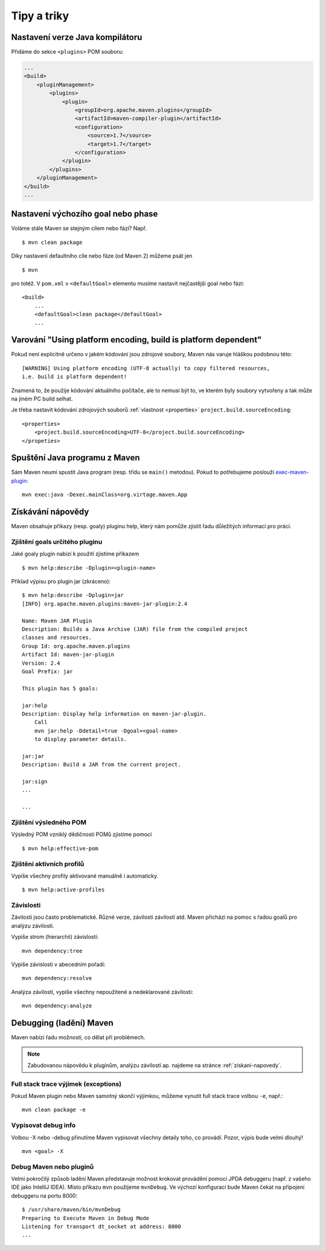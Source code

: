 Tipy a triky
############

Nastavení verze Java kompilátoru
********************************

Přidáme do sekce ``<plugins>`` POM souboru:

.. code-block:: xml

   ...
   <build>
       <pluginManagement>
           <plugins>
               <plugin>
                   <groupId>org.apache.maven.plugins</groupId>
                   <artifactId>maven-compiler-plugin</artifactId>
                   <configuration>
                       <source>1.7</source>
                       <target>1.7</target>
                   </configuration>
               </plugin>
           </plugins>
       </pluginManagement>
   </build>
   ...

Nastavení výchozího goal nebo phase
***********************************

Voláme stále Maven se stejným cílem nebo fází? Např.

::

    $ mvn clean package

Díky nastavení defaultního cíle nebo fáze (od Maven 2) můžeme psát jen

::

    $ mvn

pro totéž. V ``pom.xml`` v ``<defaultGoal>`` elementu musíme nastavit nejčastější goal nebo fázi::

    <build>
        ...
        <defaultGoal>clean package</defaultGoal>
        ...

.. _varovani-kodovani-souboru:

Varování "Using platform encoding, build is platform dependent"
***************************************************************

Pokud není explicitně určeno v jakém kódování jsou zdrojové soubory, Maven nás varuje hláškou
podobnou této::

    [WARNING] Using platform encoding (UTF-8 actually) to copy filtered resources,
    i.e. build is platform dependent!

Znamená to, že použije kódování aktuálního počítače, ale to nemusí být to, ve kterém byly soubory
vytvořeny a tak může na jiném PC build selhat.

Je třeba nastavit kódování zdrojových souborů :ref:`vlastnost <properties>`
``project.build.sourceEncoding``::

    <properties>
        <project.build.sourceEncoding>UTF-8</project.build.sourceEncoding>
    </propeties>

Spuštění Java programu z Maven
******************************

Sám Maven neumí spustit Java program (resp. třídu se ``main()`` metodou). Pokud to potřebujeme
poslouží `exec-maven-plugin <http://www.mojohaus.org/exec-maven-plugin/>`_::

    mvn exec:java -Dexec.mainClass=org.virtage.maven.App

.. _ziskani-napovedy:

Získávání nápovědy
******************

Maven obsahuje příkazy (resp. goaly) pluginu help, který nám pomůže zjistit řadu důležitých
informací pro práci.

Zjištění goals určitého pluginu
===============================

Jaké goaly plugin nabízí k použití zjistíme příkazem

::

    $ mvn help:describe -Dplugin=<plugin-name>

Příklad výpisu pro plugin jar (zkráceno)::

    $ mvn help:describe -Dplugin=jar
    [INFO] org.apache.maven.plugins:maven-jar-plugin:2.4

    Name: Maven JAR Plugin
    Description: Builds a Java Archive (JAR) file from the compiled project
    classes and resources.
    Group Id: org.apache.maven.plugins
    Artifact Id: maven-jar-plugin
    Version: 2.4
    Goal Prefix: jar

    This plugin has 5 goals:

    jar:help
    Description: Display help information on maven-jar-plugin.
        Call
        mvn jar:help -Ddetail=true -Dgoal=<goal-name>
        to display parameter details.

    jar:jar
    Description: Build a JAR from the current project.

    jar:sign
    ...

    ...

Zjištění výsledného POM
=======================

Výsledný POM vzniklý dědičností POMů zjistíme pomocí

::

    $ mvn help:effective-pom

Zjištění aktivních profilů
==========================

Vypíše všechny profily aktivované manuálně i automaticky.

::

    $ mvn help:active-profiles

Závislosti
==========

Závilosti jsou často problematické. Různé verze, závilosti závilostí atd. Maven přichází na pomoc s
řadou goalů pro analýzu závilostí.

Vypíše strom (hierarchii) závislostí::

    mvn dependency:tree

Vypíše závislosti v abecedním pořadí::

    mvn dependency:resolve

Analýza závilostí, vypíše všechny nepoužitené a nedeklarované závilosti::

    mvn dependency:analyze

Debugging (ladění) Maven
************************

Maven nabízí řadu možností, co dělat při problémech.

.. note:: Zabudovanou nápovědu k pluginům, analýzu závilostí ap. najdeme na stránce
   :ref:`ziskani-napovedy`.

Full stack trace výjimek (exceptions)
=====================================

Pokud Maven plugin nebo Maven samotný skončí výjimkou, můžeme vynutit full stack trace volbou
``-e``, např.::

    mvn clean package -e

Vypisovat debug info
====================

Volbou -X nebo -debug přinutíme Maven vypisovat všechny detaily toho, co provádí. Pozor, výpis bude
velmi dlouhý!

::

    mvn <goal> -X

Debug Maven nebo pluginů
========================

Velmi pokročilý způsob ladění Maven představuje možnost krokovat provádění pomocí JPDA debuggeru
(např. z vašeho IDE jako IntelliJ IDEA). Místo příkazu ``mvn`` použijeme ``mvnDebug``. Ve výchozí
konfiguraci bude Maven čekat na připojení debuggeru na portu 8000::

    $ /usr/share/maven/bin/mvnDebug
    Preparing to Execute Maven in Debug Mode
    Listening for transport dt_socket at address: 8000
    ...